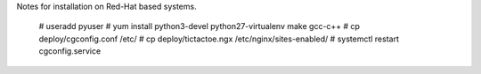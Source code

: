 Notes for installation on Red-Hat based systems.

    # useradd pyuser
    # yum install python3-devel python27-virtualenv make gcc-c++
    # cp deploy/cgconfig.conf /etc/
    # cp deploy/tictactoe.ngx /etc/nginx/sites-enabled/
    # systemctl restart cgconfig.service

